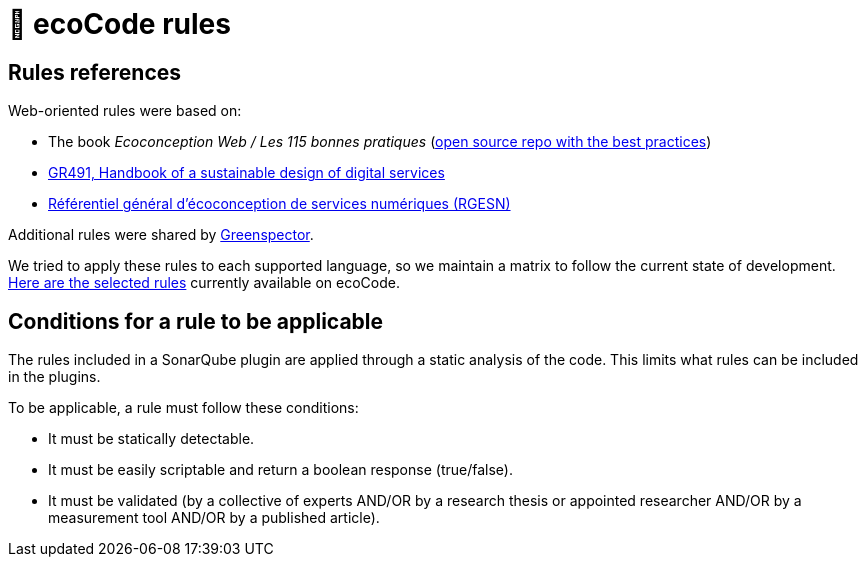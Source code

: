 = 📜 ecoCode rules

== Rules references

Web-oriented rules were based on:

* The book _Ecoconception Web / Les 115 bonnes pratiques_ (https://github.com/cnumr/best-practices[open source repo with the best practices])
* https://gr491.isit-europe.org/en/[GR491, Handbook of a sustainable design of digital services]
* https://ecoresponsable.numerique.gouv.fr/publications/referentiel-general-ecoconception/[Référentiel général d'écoconception de services numériques (RGESN)]

Additional rules were shared by https://greenspector.com/[Greenspector].

We tried to apply these rules to each supported language, so we maintain a matrix to follow the current state of development.
xref:rules-techno-support-matrix.adoc[Here are the selected rules] currently available on ecoCode.

== Conditions for a rule to be applicable

The rules included in a SonarQube plugin are applied through a static analysis of the code.
This limits what rules can be included in the plugins.

To be applicable, a rule must follow these conditions:

* It must be statically detectable.
* It must be easily scriptable and return a boolean response (true/false).
* It must be validated (by a collective of experts AND/OR by a research thesis or appointed researcher AND/OR by a measurement tool AND/OR by a published article).
